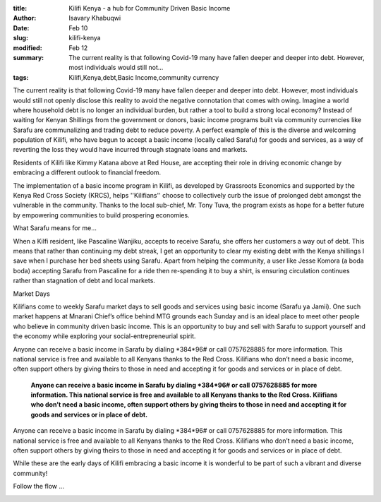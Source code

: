 :title: Kilifi Kenya - a hub for Community Driven Basic Income
:author: Isavary Khabuqwi
:date: Feb 10
:slug: kilifi-kenya
:modified:  Feb 12
:summary: The current reality is that following Covid-19 many have fallen deeper and deeper into debt. However, most individuals would still not...
:tags: Kilifi,Kenya,debt,Basic Income,community currency



The current reality is that following Covid-19 many have fallen deeper and deeper into debt. However, most individuals would still not openly disclose this reality to avoid the negative connotation that comes with owing. Imagine a world where household debt is no longer an individual burden, but rather a tool to build a strong local economy?  Instead of waiting for Kenyan Shillings from the government or donors, basic income programs built via community currencies like Sarafu are communalizing  and trading debt to reduce poverty. A perfect example of this is the diverse and welcoming population of Kilifi, who have begun to accept a basic income (locally called Sarafu) for goods and services, as a way of reverting the loss they would have incurred through stagnate loans and markets. 



.. image:: images/blog/kilifi-kenya21.webp



Residents of Kilifi like Kimmy Katana above at Red House, are accepting their role in driving economic change by embracing a different outlook to financial freedom. 



The implementation of a basic income program in Kilifi, as developed by Grassroots Economics and supported by the Kenya Red Cross Society (KRCS), helps ''Kilifians'' choose to collectively curb the issue of prolonged debt amongst the vulnerable in the community. Thanks to the local sub-chief, Mr. Tony Tuva, the program exists as hope for a better future by empowering communities to build prospering economies. 



What Sarafu means for me…



.. image:: images/blog/kilifi-kenya49.webp



When a Kilfi resident, like Pascaline Wanjiku, accepts to receive Sarafu, she offers her customers a way out of debt. This means that rather than continuing my debt streak, I get an opportunity to clear my existing debt with the Kenya shillings I save when I purchase her bed sheets using Sarafu. Apart from helping the community, a user like Jesse Komora (a boda boda) accepting Sarafu from Pascaline for a ride then re-spending it to buy a shirt, is ensuring circulation continues rather than stagnation of debt and local markets. 



Market Days



Kilifians come to weekly Sarafu market days to sell goods and services using basic income (Sarafu ya Jamii). One such market happens at Mnarani Chief’s office behind MTG grounds each Sunday and is an ideal place to meet other people who believe in community driven basic income. This is an opportunity to buy and sell with Sarafu to support yourself and the economy while exploring your social-entrepreneurial spirit. 



.. image:: images/blog/kilifi-kenya81.webp



.. image:: images/blog/kilifi-kenya96.webp



Anyone can receive a basic income in Sarafu by dialing *384*96# or call 0757628885 for more information. This national service is free and available to all Kenyans thanks to the Red Cross. Kilifians who don’t need a basic income, often support others by giving theirs to those in need and accepting it for goods and services or in place of debt.

	**Anyone can receive a basic income in Sarafu by dialing *384*96# or call 0757628885 for more information. This national service is free and available to all Kenyans thanks to the Red Cross. Kilifians who don’t need a basic income, often support others by giving theirs to those in need and accepting it for goods and services or in place of debt.**	


Anyone can receive a basic income in Sarafu by dialing *384*96# or call 0757628885 for more information. This national service is free and available to all Kenyans thanks to the Red Cross. Kilifians who don’t need a basic income, often support others by giving theirs to those in need and accepting it for goods and services or in place of debt.



While these are the early days of Kilifi embracing a basic income it is wonderful to be part of such a vibrant and diverse community!



Follow the flow ... 



.. image:: images/blog/kilifi-kenya125.webp

